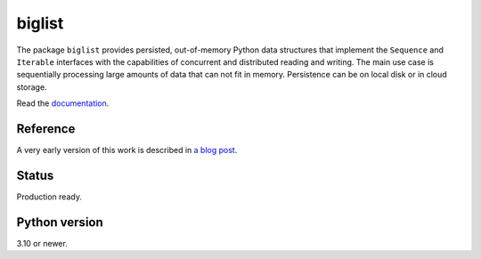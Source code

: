 biglist
=======

The package ``biglist`` provides persisted, out-of-memory Python data structures
that implement the ``Sequence`` and ``Iterable`` interfaces with the capabilities of
concurrent and distributed reading and writing.
The main use case is sequentially processing large amounts of data that can not fit in memory.
Persistence can be on local disk or in cloud storage.


Read the `documentation <https://biglist.readthedocs.io/en/latest/>`_.


Reference
---------

A very early version of this work is described in `a blog post <https://zpz.github.io/blog/biglist/>`_.


Status
------

Production ready.


Python version
--------------

3.10 or newer.
